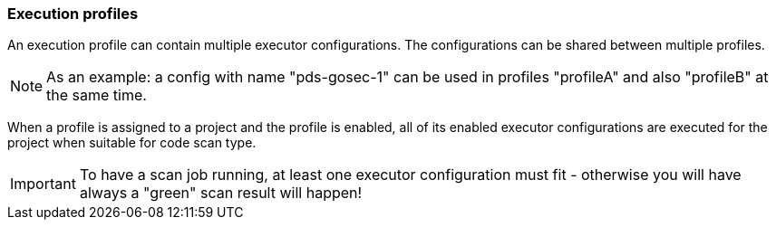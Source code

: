 // SPDX-License-Identifier: MIT
[[section-initial-profile-and-executors]]
=== Execution profiles

An execution profile can contain multiple executor configurations. The configurations can be 
shared between multiple profiles. 

[NOTE]
====
As an example: a config with name "pds-gosec-1" can be used in profiles "profileA"
and also "profileB" at the same time. 
====

When a profile is assigned to a project and the profile is enabled, all of its 
enabled executor configurations are executed for the project when suitable for
code scan type.  

ifdef::techdoc[]
TIP: Technically we assign a projectId to a profile, because in domain `scan` we only know projectIds but not `Project` entity...
endif::techdoc[]
 
[IMPORTANT]
====
To have a scan job running, at least one executor configuration must fit - otherwise you will have
always a "green" scan result will happen!
==== 

ifdef::usecasedoc[]
Following usecases are supported:

- <<section-usecase-UC_052,UC_052-Admin creates an execution proflie>>

- <<section-usecase-UC_053,UC_053-Admin deletes execution profile>>

- <<section-usecase-UC_054,UC_054-Admin updates execution profile>>

- <<section-usecase-UC_055,UC_055-Admin fetches execution profile>>

- <<section-usecase-UC_056,UC_056-Admin fetches execution proflie list>>

- <<section-usecase-UC_057,UC_057-Admin assigns execution profile to project>>

- <<section-usecase-UC_058,UC_058-Admin unassigns execution profile from project>>
endif::usecasedoc[]
